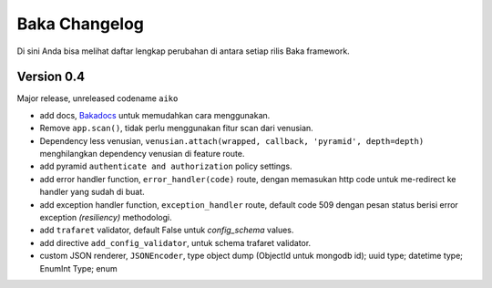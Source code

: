 Baka Changelog
===============

Di sini Anda bisa melihat daftar lengkap perubahan di antara setiap rilis Baka framework.



Version 0.4
------------

Major release, unreleased codename ``aiko``

- add docs, `Bakadocs`_ untuk memudahkan cara menggunakan.
- Remove ``app.scan()``, tidak perlu menggunakan fitur scan dari venusian.
- Dependency less venusian, ``venusian.attach(wrapped, callback, 'pyramid', depth=depth)`` menghilangkan dependency venusian di feature route.
- add pyramid ``authenticate and authorization`` policy settings.
- add error handler function, ``error_handler(code)`` route, dengan memasukan http code untuk me-redirect ke handler yang sudah di buat.
- add exception handler function, ``exception_handler`` route, default code 509 dengan pesan status berisi error exception `(resiliency)` methodologi.
- add ``trafaret`` validator, default False untuk `config_schema` values.
- add directive ``add_config_validator``, untuk schema trafaret validator.
- custom JSON renderer, ``JSONEncoder``, type object dump (ObjectId untuk mongodb id); uuid type; datetime type; EnumInt Type; enum


.. _Bakadocs: http://baka-framework.readthedocs.io/en/latest/
